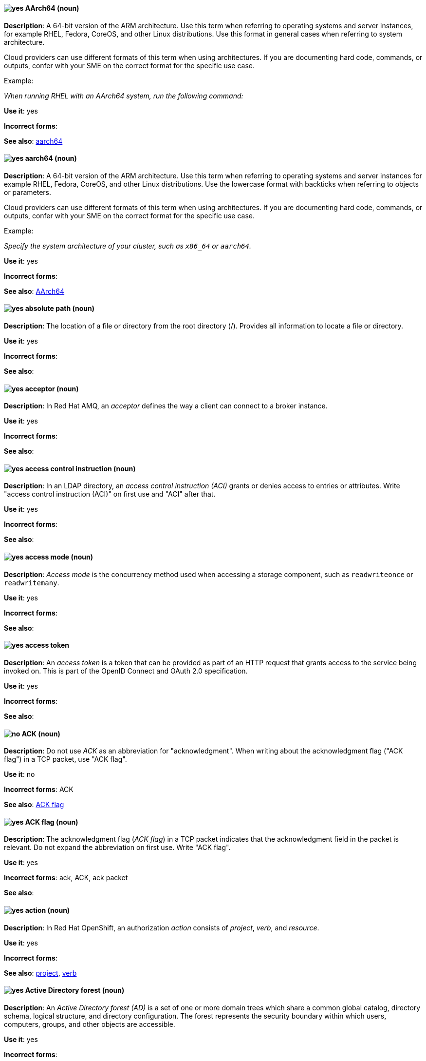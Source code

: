 [[aarch64]]
==== image:images/yes.png[yes] AArch64 (noun)
*Description*: A 64-bit version of the ARM architecture. Use this term when referring to operating systems and server instances, for example RHEL, Fedora, CoreOS, and other Linux distributions. Use this format in general cases when referring to system architecture.

Cloud providers can use different formats of this term when using architectures. If you are documenting hard code, commands, or outputs, confer with your SME on the correct format for the specific use case.

Example:

_When running RHEL with an AArch64 system, run the following command:_

*Use it*: yes

[.vale-ignore]
*Incorrect forms*:

*See also*: xref:_aarch64[aarch64]

[[_aarch64]]
==== image:images/yes.png[yes] aarch64 (noun)
*Description*: A 64-bit version of the ARM architecture. Use this term when referring to operating systems and server instances for example RHEL, Fedora, CoreOS, and other Linux distributions. Use the lowercase format with backticks when referring to objects or parameters.

Cloud providers can use different formats of this term when using architectures. If you are documenting hard code, commands, or outputs, confer with your SME on the correct format for the specific use case.

Example:

_Specify the system architecture of your cluster, such as `x86_64` or `aarch64`._

*Use it*: yes

[.vale-ignore]
*Incorrect forms*:

*See also*: xref:aarch64[AArch64]

[[absolute-path]]
==== image:images/yes.png[yes] absolute path (noun)
*Description*: The location of a file or directory from the root directory (/). Provides all information to locate a file or directory.

*Use it*: yes

[.vale-ignore]
*Incorrect forms*:

*See also*:

[[acceptor]]
==== image:images/yes.png[yes] acceptor (noun)
*Description*: In Red{nbsp}Hat AMQ, an _acceptor_ defines the way a client can connect to a broker instance.

*Use it*: yes

[.vale-ignore]
*Incorrect forms*:

*See also*:

[[access-control-instruction]]
==== image:images/yes.png[yes] access control instruction (noun)
*Description*: In an LDAP directory, an _access control instruction (ACI)_ grants or denies access to entries or attributes. Write "access control instruction (ACI)" on first use and "ACI" after that.

*Use it*: yes

[.vale-ignore]
*Incorrect forms*:

*See also*:

[[access-mode]]
==== image:images/yes.png[yes] access mode (noun)
*Description*: _Access mode_ is the concurrency method used when accessing a storage component, such as `readwriteonce` or `readwritemany`.

*Use it*: yes

[.vale-ignore]
*Incorrect forms*:

*See also*:

[[access-token]]
==== image:images/yes.png[yes] access token
*Description*: An _access token_ is a token that can be provided as part of an HTTP request that grants access to the service being invoked on. This is part of the OpenID Connect and OAuth 2.0 specification.

*Use it*: yes

[.vale-ignore]
*Incorrect forms*:

*See also*:

[[ack]]
==== image:images/no.png[no] ACK (noun)
*Description*: Do not use _ACK_ as an abbreviation for "acknowledgment". When writing about the acknowledgment flag ("ACK flag") in a TCP packet, use "ACK flag".

*Use it*: no

[.vale-ignore]
*Incorrect forms*: ACK

*See also*: xref:ack-flag[ACK flag]

[[ack-flag]]
==== image:images/yes.png[yes] ACK flag (noun)
*Description*: The acknowledgment flag (_ACK flag_) in a TCP packet indicates that the acknowledgment field in the packet is relevant. Do not expand the abbreviation on first use. Write "ACK flag".

*Use it*: yes

[.vale-ignore]
*Incorrect forms*: ack, ACK, ack packet

*See also*:

[[action]]
==== image:images/yes.png[yes] action (noun)
*Description*: In Red{nbsp}Hat OpenShift, an authorization _action_ consists of _project_, _verb_, and _resource_.

*Use it*: yes

[.vale-ignore]
*Incorrect forms*:

*See also*: xref:project[project], xref:verb[verb]

[[active-directory-forest]]
==== image:images/yes.png[yes] Active Directory forest (noun)
*Description*: An _Active Directory forest (AD)_ is a set of one or more domain trees which share a common global catalog, directory schema, logical structure, and directory configuration. The forest represents the security boundary within which users, computers, groups, and other objects are accessible.

*Use it*: yes

[.vale-ignore]
*Incorrect forms*:

*See also*:

[[active-directory-global-catalog]]
==== image:images/yes.png[yes] Active Directory global catalog (noun)
*Description*: The global catalog is a feature of Active Directory (AD) that allows a domain controller to provide information on any object in the forest, regardless of whether the object is a member of the domain controller’s domain. Domain controllers with the global catalog feature enabled are referred to as global catalog servers. The global catalog provides a searchable catalog of all objects in every domain in a multi-domain Active Directory Domain Services (AD DS).

*Use it*: yes

[.vale-ignore]
*Incorrect forms*:

*See also*: xref:active-directory-forest[Active directory forest]

[[active-directory-security-identifier]]
==== image:images/yes.png[yes] Active Directory security identifier (noun)
*Description*: An _Active Directory security identifier (SID)_ is a unique ID number assigned to an object in Active Directory, such as a user, group, or host. A SID is the functional equivalent of UIDs and GIDs in Linux.

*Use it*: yes

[.vale-ignore]
*Incorrect forms*:

*See also*:

[[activemq]]
==== image:images/no.png[no] ActiveMQ (noun)
*Description*: In Red{nbsp}Hat JBoss Enterprise Application Platform, do not use "ActiveMQ" by itself to refer to the built-in messaging technology for JBoss EAP.

*Use it*: no

[.vale-ignore]
*Incorrect forms*: Active MQ, Active-MQ

*See also*: xref:activemq-artemis[ActiveMQ Artemis], xref:jboss-eap-messaging[JBoss EAP messaging]

[[activemq-artemis]]
==== image:images/caution.png[with caution] ActiveMQ Artemis (noun)
*Description*: In Red{nbsp}Hat JBoss Enterprise Application Platform, use "ActiveMQ Artemis" only when describing the technology used to implement the built-in messaging for JBoss EAP.

*Use it*: with caution

[.vale-ignore]
*Incorrect forms*: Active MQ Artemis, Active-MQ Artemis

*See also*: xref:jboss-eap-messaging[JBoss EAP messaging]

[[air-gap]]
==== image:images/yes.png[yes] air gap (noun)
*Description*: _Air gap_ is the physical segregation and isolation of a system as a security measure.

*Use it*: yes

[.vale-ignore]
[.vale-ignore]
*Incorrect forms*: air wall

*See also*:

[[alright]]
==== image:images/no.png[no] alright (adjective)
*Description*: _Alright_ is the colloquial form of _correct_.

*Use it*: no

[.vale-ignore]
*Incorrect forms*:

*See also*:

[[AMD64]]
==== image:images/yes.png[yes] AMD64 (noun)
*Description*: The AMD 64-bit version of the x86 architecture. Use this term for OpenShift Container Platform (OCP) attributes, Kubernetes, Operators, APIs, or CLI objects. Use this format in general sentences when referring to OCP features.

Cloud providers can use different formats of this term when using architectures. If you are documenting hard code, commands, or outputs, confer with your SME on the correct format for the specific use case.

Example:

_This Operator is supported on AMD64 and ARM64 platforms._

*Use it*: yes

[.vale-ignore]
*Incorrect forms*:

*See also*: xref:amd64[amd64]

[[amd64]]
==== image:images/yes.png[yes] amd64 (noun)
*Description*: The AMD 64-bit version of the x86 architecture. Use this term for OpenShift Container Platform attributes, Kubernetes, Operators, APIs, or CLI objects. Use the lowercase format and backticks when referring to objects or parameters.

Cloud providers can use different formats of this term when using architectures. If you are documenting hard code, commands, or outputs, confer with your SME on the correct format for the specific use case.

Example:

_Valid values are `amd64`._

*Use it*: yes

[.vale-ignore]
*Incorrect forms*:

*See also*: xref:AMD64[AMD64]

[[jboss-amq]]
==== image:images/yes.png[yes] AMQ (noun)
*Description*: The short product name for Red{nbsp}Hat AMQ.

*Use it*: yes

[.vale-ignore]
*Incorrect forms*: A-MQ, JBoss AMQ, Red{nbsp}Hat A-MQ, Red{nbsp}Hat AMQ

*See also*: xref:red-hat-amq[Red{nbsp}Hat AMQ]

[[amq-broker]]
==== image:images/yes.png[yes] AMQ Broker (noun)
*Description*: In Red{nbsp}Hat AMQ, _AMQ Broker_ is a full-featured, message-oriented middleware broker. It offers specialized queueing behaviors, message persistence, and manageability.

*Use it*: yes

[.vale-ignore]
*Incorrect forms*: A-MQ Broker, The AMQ Broker, Red{nbsp}Hat Broker, JBoss Broker

*See also*: xref:broker-distribution[broker distribution], xref:broker-instance[broker instance]

[[amq-clients]]
==== image:images/yes.png[yes] AMQ Clients (noun)
*Description*: In Red{nbsp}Hat AMQ, _AMQ Clients_ is a suite of messaging libraries supporting multiple languages and platforms. It enables users to write messaging applications that send and receive messages. AMQ Clients is a component of Red{nbsp}Hat AMQ.

*Use it*: yes

[.vale-ignore]
*Incorrect forms*: A-MQ Clients, Red{nbsp}Hat Clients, JBoss Clients

*See also*: xref:client-application[client application], xref:messaging-api[messaging API]

[[amq-console]]
==== image:images/yes.png[yes] AMQ Console (noun)
*Description*: In Red{nbsp}Hat AMQ, the _AMQ Console_ is a management tool for administering AMQ brokers and routers in a single graphical interface.

*Use it*: yes

[.vale-ignore]
*Incorrect forms*: A-MQ Console, Red{nbsp}Hat Console, JBoss Console

*See also*:

[[amq-core-protocol-jms]]
==== image:images/yes.png[yes] AMQ Core Protocol JMS (noun)
*Description*: In Red{nbsp}Hat AMQ, the _AMQ Core Protocol JMS_ is an implementation of the Java Message Service (JMS) using the ActiveMQ Artemis Core protocol. This is sometimes called _Core JMS_.

*Use it*: yes

[.vale-ignore]
*Incorrect forms*:

*See also*: xref:jms[JMS], xref:core-protocol[Core protocol]

[[amq-interconnect]]
==== image:images/yes.png[yes] AMQ Interconnect (noun)
*Description*: In Red{nbsp}Hat AMQ, it is a messaging router that provides flexible routing of messages between any AMQP-enabled endpoints, whether they are clients, servers, brokers, or any other entity that can send or receive standard AMQP messages.

*Use it*: yes

[.vale-ignore]
*Incorrect forms*: Interconnect, Router, A-MQ Interconnect, Red{nbsp}Hat Interconnect, JBoss Interconnect

*See also*: xref:router[router]

[[amqp]]
==== image:images/yes.png[yes] AMQP (noun)
*Description*: _Advanced Message Queuing Protocol_. It is an open standard for passing business messages between applications or organizations (https://www.amqp.org/about/what). AMQ Broker supports AMQP, and AMQ Interconnect uses AMQP to route messages and links.

*Use it*: yes

[.vale-ignore]
*Incorrect forms*:

*See also*:

[[anaconda]]
==== image:images/yes.png[yes] Anaconda (noun)
*Description*: The operating system installer used in Fedora, Red{nbsp}Hat Enterprise Linux, and their derivatives. _Anaconda_ is a set of Python modules and scripts with additional files like Gtk widgets (written in C), `systemd` units, and `dracut` libraries. Together, they form a tool that you can use to set parameters for your target operating system.

*Use it*: yes

[.vale-ignore]
*Incorrect forms*:

*See also*:

[[ansible-play]]
==== image:images/yes.png[yes] Ansible play (noun)
*Description*: _Ansible plays_ are the building blocks of Ansible Playbooks. The goal of an Ansible play is to map a group of hosts to some well-defined roles, represented by Ansible tasks.

*Use it*: yes

[.vale-ignore]
*Incorrect forms*:

*See also*: xref:ansible-playbook[Ansible Playbook]

[[ansible-playbook]]
==== image:images/yes.png[yes] Ansible Playbook (noun)
*Description*: Playbooks are the configuration, deployment, and orchestration language for Ansible Automation Platform.
Playbooks can describe a policy you want your remote systems to enforce or a set of steps in a general IT process.
An _Ansible Playbook_ is a file that contains one or more Ansible plays.
Write as shown: uppercase _A_ and uppercase _P_. When using the term _playbook_ without the Ansible prefix, use lowercase _p_.

Examples:

* Run an Ansible Playbook.
* Run a playbook in Ansible.

*Use it*: yes

[.vale-ignore]
*Incorrect forms*: Ansible playbook

*See also*: xref:ansible-play[Ansible play], xref:playbook[playbook]

[[ansible-rulebook]]
==== image:images/yes.png[yes] Ansible Rulebook (noun)
*Description*: An _Ansible Rulebook_ tells Event-Driven Ansible which sources to monitor for an event and what to do when certain conditions are met. Rulebooks are written in YAML and are used like Ansible Playbooks. Write as shown: uppercase _A_ and uppercase _R_. When using the term "rulebook" without the Ansible prefix, use lowercase _r_.

Examples:

* Use a rulebook in Ansible.
* Use an Ansible Rulebook.

*Use it*: yes

*Incorrect forms*: Ansible rulebook

*See also*: xref:rulebook[rulebook]

[[ansible-task]]
==== image:images/yes.png[yes] Ansible task (noun)
*Description*: An Ansible play can contain multiple tasks. _Ansible tasks_ are units of action in Ansible. The goal of each task is to execute a module, with very specific arguments.
An Ansible task is a set of instructions to achieve a state defined, in its broad terms, by a specific Ansible role or module, and fine-tuned by the variables of that role or module.

*Use it*: yes

[.vale-ignore]
*Incorrect forms*:

*See also*:

[[apache-web-server]]
==== image:images/yes.png[yes] Apache web server (noun)
*Description*: The _Apache HTTP Server_, colloquially called _Apache_, is a free and open-source cross-platform web server application, released under the terms of Apache License 2.0. Apache played a key role in the initial growth of the World Wide Web (WWW), and is currently the leading HTTP server. Its process name is `httpd`, which is short for _HTTP daemon_.

*Use it*: yes

[.vale-ignore]
*Incorrect forms*:

*See also*: xref:certificate[certificate], xref:certificate-authority[certificate authority], xref:directory-server-product[Directory Server]

[[api-server]]
==== image:images/yes.png[yes] API server (noun)
*Description*: In Red{nbsp}Hat OpenShift, the _API server_ is a REST API endpoint for interacting with the system. New deployments and configurations can be created with this endpoint, and the state of the system can be interrogated through this endpoint as well.

*Use it*: yes

[.vale-ignore]
*Incorrect forms*:

*See also*: xref:endpoint[endpoint]

[[app]]
==== image:images/yes.png[yes] app (noun)
*Description*: Acceptable when referring to a mobile or web application.

*Use it*: yes

[.vale-ignore]
*Incorrect forms*: app.

*See also*:

[[application]]
==== image:images/yes.png[yes] application (noun)
*Description*: In Red{nbsp}Hat OpenShift, although the term _application_ is not a specific API object type, customers still create and host applications, and using the term within certain contexts is acceptable. For example, the term _application_ might refer to some combination of an image, a Git repository, or a replication controller, and this application might be running PHP, MySQL, Ruby, JBoss, or something else.

*Use it*: yes

[.vale-ignore]
*Incorrect forms*:

*See also*: xref:app[app]

[[application-stream]]
==== image:images/yes.png[yes] Application Stream (noun)
*Description*: _Application Streams_ are multiple versions of Red{nbsp}Hat Enterprise Linux user-space components that are delivered and updated more frequently than the core operating system packages. Application Streams can be packaged as RPM packages, modules, or Software Collections. Do not confuse Application Streams with "AppStream", the repository through which Application Streams and other components are distributed.

*Use it*: yes

[.vale-ignore]
*Incorrect forms*: AppStream, application stream, Application stream

*See also*: xref:appstream-repository[AppStream repository]

[[applixware]]
==== image:images/yes.png[yes] Applixware (noun)
*Description*: _Applixware_ is a suite of proprietary modular applications for Linux.

*Use it*: yes

[.vale-ignore]
*Incorrect forms*: Applix, ApplixWare

*See also*:

[[appstream-repository]]
==== image:images/yes.png[yes] AppStream repository (noun)
*Description*: The _AppStream repository_  distributes RHEL content as Application Streams and other components. Do not confuse the AppStream repository with the Application Streams that it distributes.

*Use it*: yes

[.vale-ignore]
*Incorrect forms*: Appstream, appstream, Application Stream

*See also*: xref:application-stream[Application Stream]

[[arp]]
==== image:images/yes.png[yes] ARP (noun)
*Description*: Within a subnet of an Ethernet network, hosts use the Address Resolution Protocol (_ARP_) to discover the Media Access Control (MAC) address that is associated with an IPv4 address. In IPv6 networks, the Neighbor Discovery Protocol (NDP) provides the functionality of ARP.

*Use it*: yes

[.vale-ignore]
*Incorrect forms*:

*See also*:

[[artemis]]
==== image:images/caution.png[with caution] Artemis (noun)
*Description*: The upstream project for AMQ Broker (link:https://activemq.apache.org/artemis/[Apache ActiveMQ Artemis]). When referring to AMQ Broker, always use the "Red{nbsp}Hat" product name.

*Use it*: with caution

[.vale-ignore]
*Incorrect forms*:

*See also*: xref:amq-broker[AMQ Broker]

[[as-expected]]
==== image:images/no.png[no] as expected (adverb)
*Description*: Expectations are relative; use "correctly" instead.

*Use it*: no

[.vale-ignore]
*Incorrect forms*:

*See also*:

[[assertion]]
==== image:images/yes.png[yes] assertion
*Description*: An _assertion_ provides information about a user. This usually pertains to an XML blob that is included in a SAML authentication response that provided identity metadata about an authenticated user.

*Use it*: yes

[.vale-ignore]
*Incorrect forms*:

*See also*:

[[asset]]
==== image:images/yes.png[yes] asset (noun)
*Description*: In Red{nbsp}Hat JBoss BRMS and Red{nbsp}Hat JBoss BPM Suite, an _asset_ is anything that can be stored as a version in the artifact repository. Assets can be business rules, packages, business processes, decision tables, fact models, or domain-specific language (DSL) files.

*Use it*: yes

[.vale-ignore]
*Incorrect forms*:

*See also*: xref:business-rule[business rule], xref:business-process[business process], xref:decision-table[decision table], xref:data-model[data model], xref:dsl[DSL]

[[assisted-installer]]
==== image:images/yes.png[yes] Assisted Installer (noun)
*Description*: In Red{nbsp}Hat OpenShift, the Assisted Installer is an installation solution that is offered on the Red{nbsp}Hat Hybrid Cloud Console to provide Software-as-a-Service functionality for cluster installations.

*Use it*: yes

[.vale-ignore]
*Incorrect forms*: AI, assisted installer

*See also*:

[[asynchronous-transfer-mode]]
==== image:images/yes.png[yes] Asynchronous Transfer Mode (noun)
*Description*: _Asynchronous Transfer Mode (ATM)_ is a network technology based on transferring data in cells or packets of a fixed size. The cell size used with ATM is relatively small compared to units used with older technologies.

*Use it*: yes

[.vale-ignore]
*Incorrect forms*:

*See also*:

[[attribute]]
==== image:images/yes.png[yes] attribute (noun)
*Description*: Each entry in an LDAP directory contains attributes. Object classes in an entry control which attributes in an entry are optional and which are required.

*Use it*: yes

[.vale-ignore]
*Incorrect forms*:

*See also*:

[[authentication]]
==== image:images/yes.png[yes] authentication
*Description*: _Authentication_ is the process of identifying and validating a user.

*Use it*: yes

[.vale-ignore]
*Incorrect forms*:

*See also*:

[[authentication-flow]]
==== image:images/yes.png[yes] authentication flow
*Description*: An _authentication flow_ is a workflow that a user must perform when interacting with certain aspects of the system. A login flow can define what credential types are required. A registration flow defines what profile information a user must enter and whether something like reCAPTCHA must be used to filter out bots. Credential reset flow defines what actions a user must take before they can reset their password.

*Use it*: yes

[.vale-ignore]
*Incorrect forms*:

*See also*:

[[authorization]]
==== image:images/yes.png[yes] authorization (noun)
*Description*: An _authorization_ determines whether an _identity_ is allowed to perform any _action_. It consists of identity and action.

*Use it*: yes

[.vale-ignore]
*Incorrect forms*:

*See also*: xref:action[action], xref:identity[identity]

[[auto-detect]]
==== image:images/yes.png[yes] auto-detect (verb)
*Description*: _Auto-detect_ means to automatically detect threats, new hardware, software updates, and so on.

*Use it*: yes

[.vale-ignore]
*Incorrect forms*: autodetect

The term "autodetect" is in the Vale rules and should trigger a GitHub error report.

*See also*:

[[autolink]]
==== image:images/yes.png[yes] autolink (noun)
*Description*: In Red{nbsp}Hat AMQ, _autolink_ is an AMQ Interconnect configurable entity that defines a link between the router and a queue, topic, or service in an external broker.

*Use it*: yes

[.vale-ignore]
*Incorrect forms*: auto-link, AutoLink

*See also*:

[[availability]]
==== image:images/caution.png[with caution] availability (adjective)
*Description*: _Availability_ is the state of being available to perform work in a system, in the context of high availability or availability zones.

Ensure that "availability" is not erroneously used to indicate that a server or disk is online or available. For example, do not say "the server has availability".

*Use it*: with caution

[.vale-ignore]
*Incorrect forms*:

*See also*: xref:high-availability[high-availability], xref:availability-zone[availability zone]

[[availability-zone]]
==== image:images/yes.png[yes] availability zone (noun)
*Description*: A logical context or geographical region used to provide high availability. This grouping can be defined by a technology or according to unique use cases.

*Use it*: yes

[.vale-ignore]
*Incorrect forms*:

*See also*: xref:high-availability[high-availability]

[[cli]]
==== image:images/yes.png[yes] Azure CLI 2.0 (noun)
*Description*: In Microsoft Azure, the _Azure CLI 2.0_ is a set of open source commands for managing Microsoft Azure platform resources. Typing `az` at the CLI command prompt lists each of the many Microsoft Azure subcommands. Azure CLI 2.0 is the most current command-line interface and is replacing Microsoft Azure Xplat-CLI.

*Use it*: yes

[.vale-ignore]
*Incorrect forms*:

*See also*:  xref:xplat[Microsoft Azure Cross-Platform Command-Line Interface]


[[arm64]]
==== image:images/yes.png[yes] ARM64 (noun)
*Description*: A 64-bit version of the ARM architecture. Use this term for OpenShift Container Platform (OCP) attributes, Kubernetes, Operators, APIs, and CLI objects. Use this format in general sentences when referring to OCP features.

Cloud providers can use different formats of this term when using architectures. If you are documenting hard code, commands, or outputs, confer with your SME on the correct format for the specific use case.

Example:

_Creating an ARM64 compute machine set._

*Use it*: yes

[.vale-ignore]
*Incorrect forms*:

*See also*: xref:arm64[arm64]

[[_arm64]]
==== image:images/yes.png[yes] arm64 (noun)
*Description*: A 64-bit version of the ARM architecture. Use this term for OpenShift Container Platform attributes, Kubernetes, Operators, APIs, and CLI objects. Use lowercase format and backticks when referring to objects or parameters.

Cloud providers can use different formats of this term when using architectures. If you are documenting hard code, commands, or outputs, confer with your SME on the correct format for the specific use case.

Example:

_Valid values are `arm64`._

*Use it*: yes

[.vale-ignore]
*Incorrect forms*:

*See also*: xref:ARM64[ARM64]

[[aws-local-zone]]
==== image:images/yes.png[yes] AWS Local Zone (noun)
*Description*: An _Amazon Web Services (AWS) Local Zone_ represents a location that places cloud resources closer to a metropolitan AWS Region. An AWS Local Zone location is prepended by an AWS Region code that is followed by an identifier, such as `us-west-2-lax-1a`.

*Use it*: yes

*Incorrect forms*: Local Zone, LZ, local zone

*See also*: xref:opt-in[opt in], xref:aws-opt-in-region[AWS opt-in Region]

[[aws-opt-in-region]]
==== image:images/yes.png[yes] AWS opt-in Region (noun)
*Description*: An _Amazon Web Services (AWS) opt-in Region_ represents a world-wide location, which hosts Amazon's cloud-computing resources, where a customer must opt in to the AWS Region before they can deploy their OpenShift Container Platform cluster in this location. An AWS Region is represented by a regional service endpoint code, such as `us-east-2`.

*Use it*: yes

*Incorrect forms*: AWS region, AWS opt in Region

*See also*: xref:opt-in[opt in]

[[arm]]
==== image:images/yes.png[yes] Azure Resource Manager (noun)
*Description*: In Microsoft Azure, the _Azure Resource Manager (ARM)_ is a management mode that deploys, manages, and monitors resources in the Microsoft Azure portal. ARM mode is the default for Azure CLI 2.0. Microsoft Azure resources can be managed remotely from a Red{nbsp}Hat Enterprise Linux server. ARM replaces Azure Service Management (ASM) as the preferred mode for managing resources in Microsoft Azure.

*Use it*: yes

[.vale-ignore]
*Incorrect forms*:

*See also*: xref:asm[Azure Service Management]

[[asm]]
==== image:images/yes.png[yes] Azure Service Management (noun)
*Description*: In Microsoft Azure, _Azure Service Management (ASM)_ is a management mode that deploys, manages, and monitors resources in the Microsoft Azure portal. The Azure Resource Manager (ARM) has replaced ASM as the preferred method for managing Azure resources.

*Use it*: yes

[.vale-ignore]
*Incorrect forms*:

*See also*: xref:arm[Azure Resource Manager]

